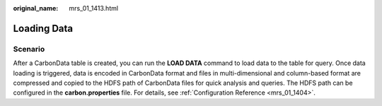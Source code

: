 :original_name: mrs_01_1413.html

.. _mrs_01_1413:

Loading Data
============

Scenario
--------

After a CarbonData table is created, you can run the **LOAD DATA** command to load data to the table for query. Once data loading is triggered, data is encoded in CarbonData format and files in multi-dimensional and column-based format are compressed and copied to the HDFS path of CarbonData files for quick analysis and queries. The HDFS path can be configured in the **carbon.properties** file. For details, see :ref:`Configuration Reference <mrs_01_1404>`.
